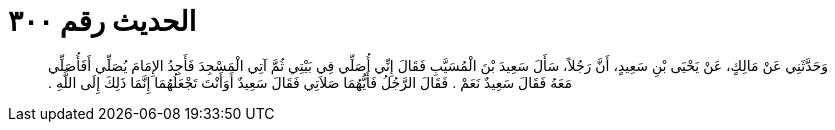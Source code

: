 
= الحديث رقم ٣٠٠

[quote.hadith]
وَحَدَّثَنِي عَنْ مَالِكٍ، عَنْ يَحْيَى بْنِ سَعِيدٍ، أَنَّ رَجُلاً، سَأَلَ سَعِيدَ بْنَ الْمُسَيَّبِ فَقَالَ إِنِّي أُصَلِّي فِي بَيْتِي ثُمَّ آتِي الْمَسْجِدَ فَأَجِدُ الإِمَامَ يُصَلِّي أَفَأُصَلِّي مَعَهُ فَقَالَ سَعِيدٌ نَعَمْ ‏.‏ فَقَالَ الرَّجُلُ فَأَيُّهُمَا صَلاَتِي فَقَالَ سَعِيدٌ أَوَأَنْتَ تَجْعَلُهُمَا إِنَّمَا ذَلِكَ إِلَى اللَّهِ ‏.‏